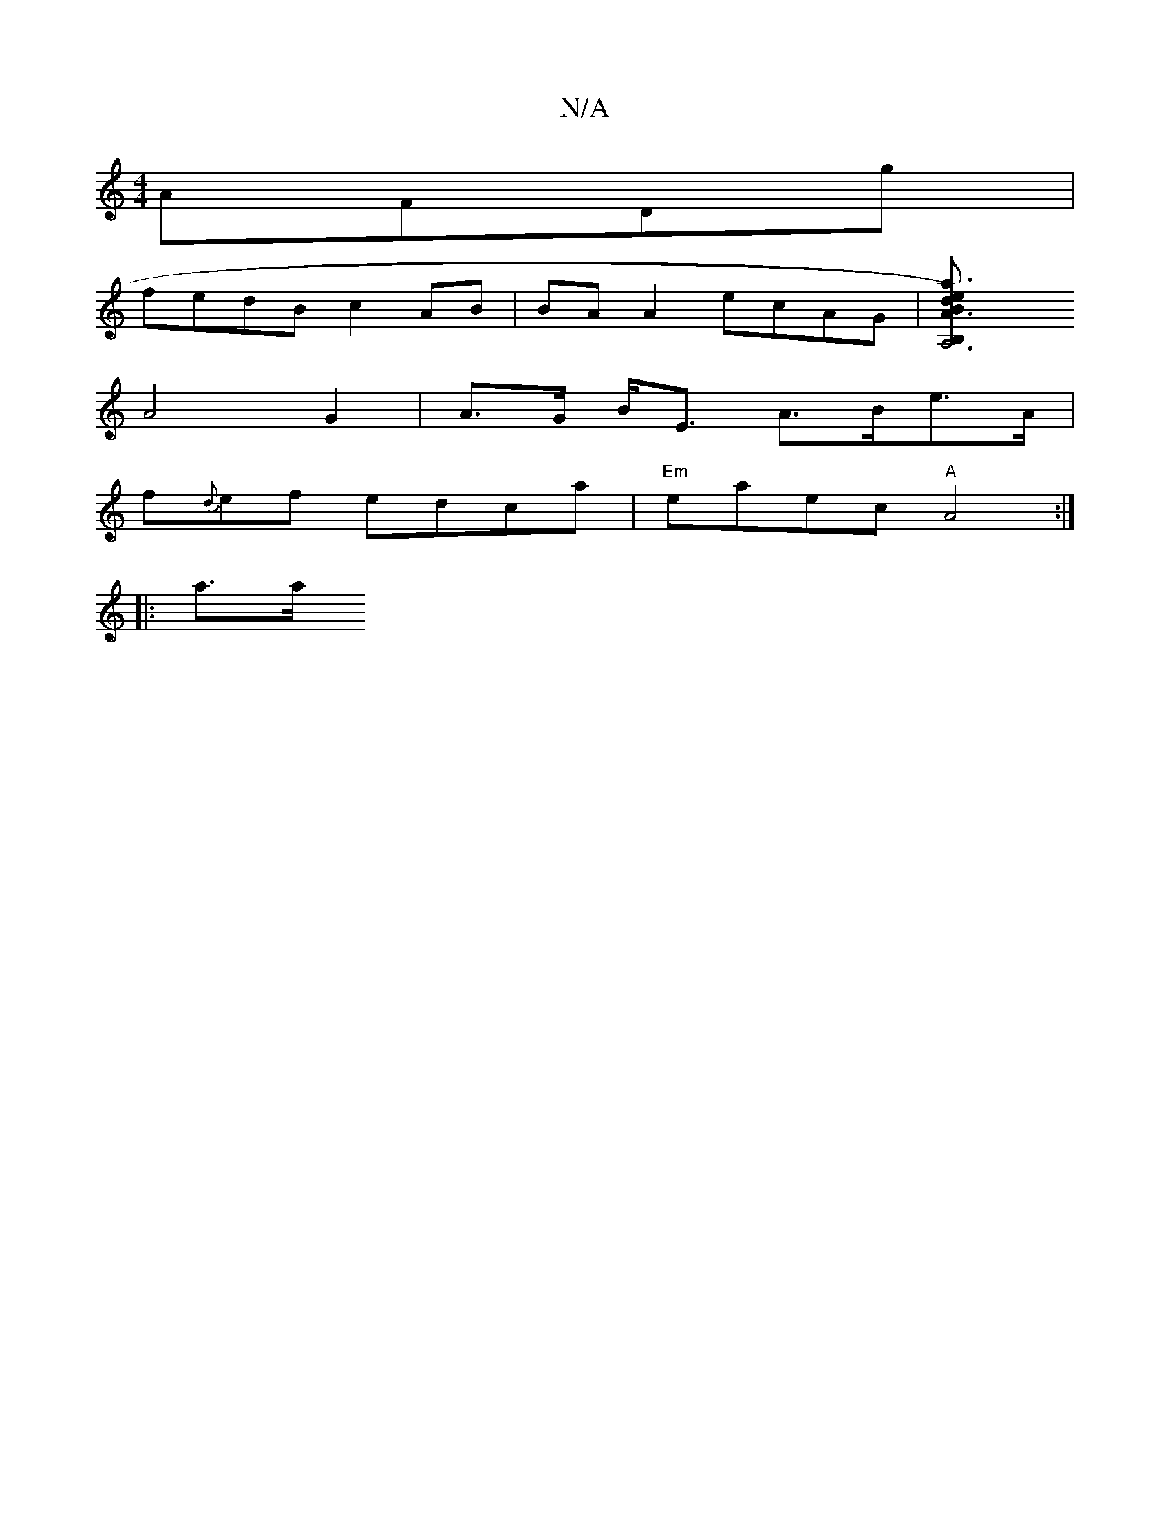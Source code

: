 X:1
T:N/A
M:4/4
R:N/A
K:Cmajor
 AFDg|
fedB c2AB|BA A2 ecAG|[A,6B,2|1A3a3e2) dB|c2 A<A/B/ {A}c3 B|
A4 G2 | A>G B<E A>Be>A |
f{d}ef edca|"Em"eaec "A"A4 :|
|: a>al!t younuinot in" .a3e "d"c2 Ae|||"A"D2 DA (3EFe | "D"c<f {a}g3 f2|edc- 